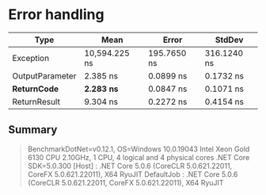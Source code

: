* Error handling

|                Type |          Mean |       Error |      StdDev |
|-------------------- |--------------:|------------:|------------:|
|           Exception | 10,594.225 ns | 195.7650 ns | 316.1240 ns |
|     OutputParameter |      2.385 ns |   0.0899 ns |   0.1732 ns |
|      **ReturnCode** |  **2.283 ns** |   0.0847 ns |   0.1071 ns |
|        ReturnResult |      9.304 ns |   0.2272 ns |   0.4154 ns |

** Summary

#+begin_quote
BenchmarkDotNet=v0.12.1, OS=Windows 10.0.19043
Intel Xeon Gold 6130 CPU 2.10GHz, 1 CPU, 4 logical and 4 physical cores
.NET Core SDK=5.0.300
  [Host]     : .NET Core 5.0.6 (CoreCLR 5.0.621.22011, CoreFX 5.0.621.22011), X64 RyuJIT
  DefaultJob : .NET Core 5.0.6 (CoreCLR 5.0.621.22011, CoreFX 5.0.621.22011), X64 RyuJIT
#+end_quote
